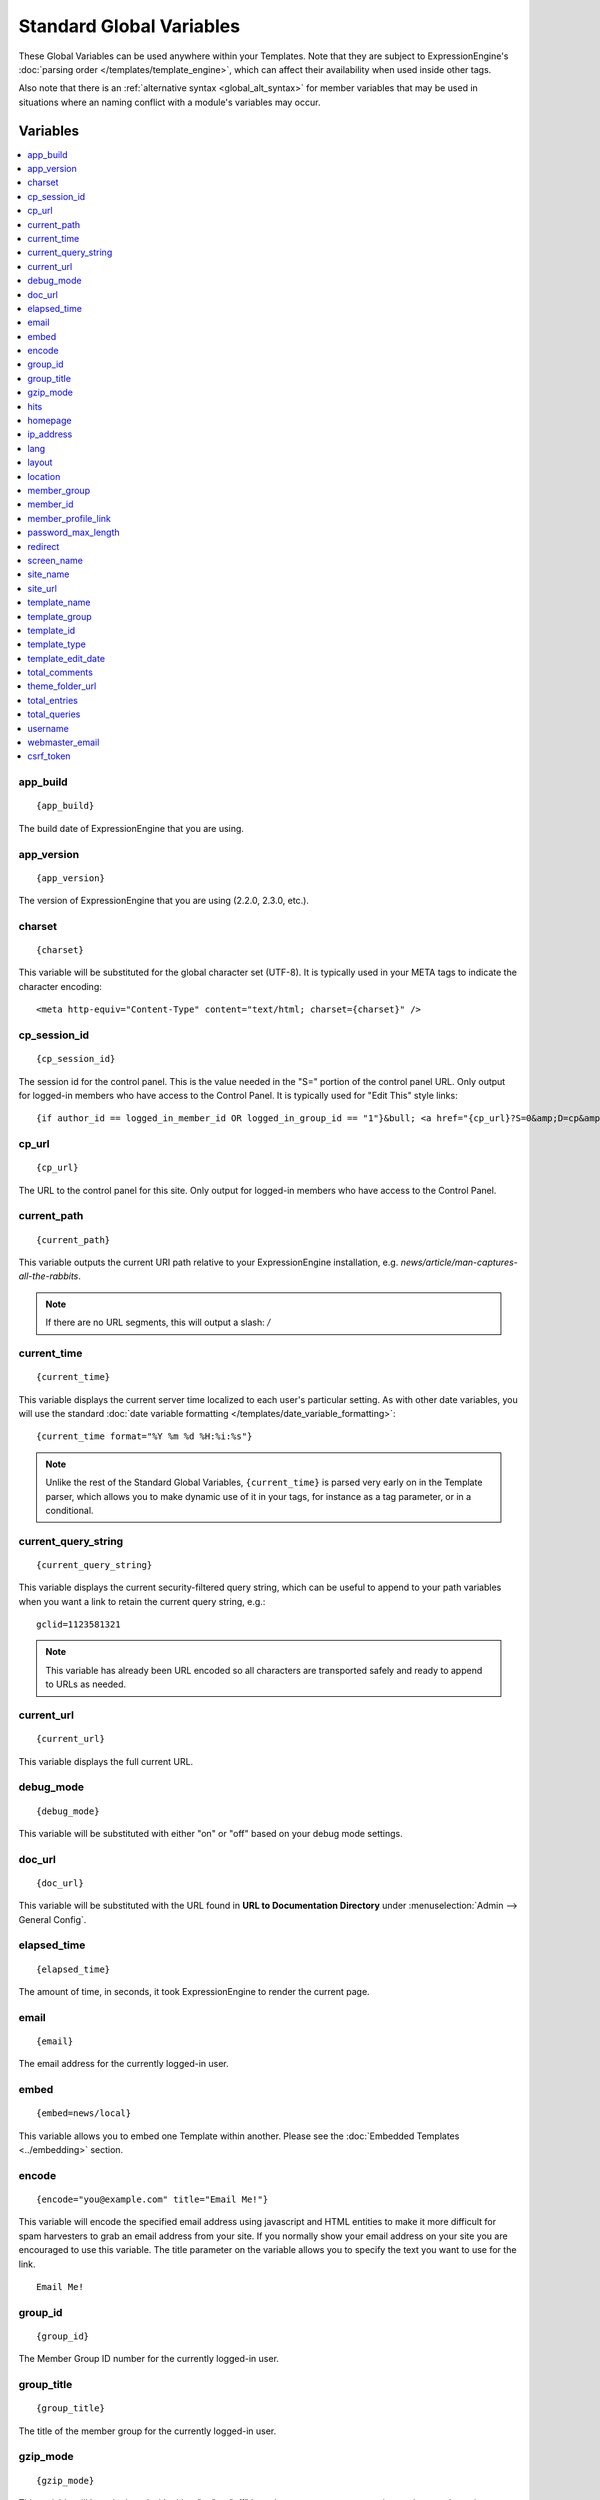#########################
Standard Global Variables
#########################

These Global Variables can be used anywhere within your Templates. Note
that they are subject to ExpressionEngine's :doc:`parsing order
</templates/template_engine>`, which can affect their availability when
used inside other tags.

Also note that there is an :ref:`alternative syntax <global_alt_syntax>`
for member variables that may be used in situations where an naming
conflict with a module's variables may occur.

Variables
=========

.. contents::
  :local:

app\_build
----------

::

  {app_build}

The build date of ExpressionEngine that you are using.

app\_version
------------

::

  {app_version}

The version of ExpressionEngine that you are using (2.2.0, 2.3.0, etc.).

charset
-------

::

  {charset}

This variable will be substituted for the global character set (UTF-8).
It is typically used in your META tags to indicate the character
encoding::

  <meta http-equiv="Content-Type" content="text/html; charset={charset}" />

cp_session_id
-------------

::

  {cp_session_id}

The session id for the control panel. This is the value needed in the "S="
portion of the control panel URL. Only output for logged-in members who
have access to the Control Panel.  It is typically used for "Edit This"
style links::

  {if author_id == logged_in_member_id OR logged_in_group_id == "1"}&bull; <a href="{cp_url}?S=0&amp;D=cp&amp;C=content_publish&amp;M=entry_form&amp;channel_id={channel_id}&amp;entry_id={entry_id}">Edit This</a>{/if}

cp\_url
-------

::

  {cp_url}

The URL to the control panel for this site. Only output for logged-in
members who have access to the Control Panel.

current_path
------------

::

  {current_path}

This variable outputs the current URI path relative to your ExpressionEngine
installation, e.g. *news/article/man-captures-all-the-rabbits*.

.. note:: If there are no URL segments, this will output a slash: */*

.. _global_current_time:

current\_time
-------------

::

  {current_time}

This variable displays the current server time localized to each user's
particular setting. As with other date variables, you will use the
standard :doc:`date variable formatting
</templates/date_variable_formatting>`::

  {current_time format="%Y %m %d %H:%i:%s"}

.. note:: Unlike the rest of the Standard Global Variables,
  ``{current_time}`` is parsed very early on in the Template parser,
  which allows you to make dynamic use of it in your tags, for
  instance as a tag parameter, or in a conditional.

current_query_string
--------------------

::

  {current_query_string}

This variable displays the current security-filtered query string, which
can be useful to append to your path variables when you want a link to
retain the current query string, e.g.::

  gclid=1123581321

.. note:: This variable has already been URL encoded so all characters
  are transported safely and ready to append to URLs as needed.

.. _global_variable_current_url:

current_url
-----------

::

  {current_url}

This variable displays the full current URL.

debug\_mode
-----------

::

  {debug_mode}

This variable will be substituted with either "on" or "off" based on
your debug mode settings.

doc\_url
--------

::

  {doc_url}

This variable will be substituted with the URL found in **URL to
Documentation Directory** under :menuselection:`Admin --> General
Config`.

elapsed\_time
-------------

::

  {elapsed_time}

The amount of time, in seconds, it took ExpressionEngine to render the
current page.

email
-----

::

  {email}

The email address for the currently logged-in user.

embed
-----

::

  {embed=news/local}

This variable allows you to embed one Template within another. Please
see the :doc:`Embedded Templates <../embedding>` section.

.. _global-encode:

encode
------

::

  {encode="you@example.com" title="Email Me!"}

This variable will encode the specified email address using javascript
and HTML entities to make it more difficult for spam harvesters to grab
an email address from your site. If you normally show your email address
on your site you are encouraged to use this variable. The title
parameter on the variable allows you to specify the text you want to use
for the link. ::

  Email Me!

group\_id
---------

::

  {group_id}

The Member Group ID number for the currently logged-in user.

group\_title
------------

::

  {group_title}

The title of the member group for the currently logged-in user.

gzip\_mode
----------

::

  {gzip_mode}

This variable will be substituted with either "on" or "off" based on
your output compression settings mode settings.

hits
----

::

  {hits}

This variable will be substituted with the number of hits that any given
template containing the variable has received.

homepage
--------

::

  {homepage}

This variable will be substituted with the **URL to the root directory of
your site** preference under :menuselection:`Admin --> General
Configuration`.

ip\_address
-----------

::

  {ip_address}

This variable will be substituted with the IP address of the currently
logged in user.

lang
----

::

  {lang}

This variable will be substituted for the **Default XML Language**
preference under :menuselection:`Admin --> General Configuration`.

layout
------

::

  {layout="news/local"}

This variable allows you to wrap a Template in another. Please
see the :doc:`Template Layouts <../layouts>` section.

location
--------

::

  {location}

The location (as entered in their profile) for the currently logged-in
user.

member\_group
-------------

::

  {member_group}

The Member Group ID number for the currently logged-in user.

member\_id
----------

::

  {member_id}

The Member ID for the currently logged-in user.

member\_profile\_link
---------------------

::

  {member_profile_link}

This variable will be substituted with a link to the public profile page
for the currently logged in user. The text of the link will be the
member's screen name. For instance, the output might be::

  <a href="http://example.com/index.php/member/1/">Joe Smith</a>


password_max_length
-------------------

::

  {password_max_length}

This variable is used the ``maxlength`` property of password inputs on
login forms::

  <input type="password" name="password" maxlength="{password_max_length}" autocomplete='off' />

.. _global_redirect:

redirect
--------

::

  {redirect='news/local' status_code="301"}

This variable allows you redirect the visitor to another template.
Typically this will mean that you will be utilizing the tag within
conditionals. ::

  {if segment_3 != 'cookies'}   {redirect='bake/cookies'} {/if}

You can also use the redirect variable to provide tighter control of
your URLs, and trigger 404 pages in certain conditions. When you want to
display your 404 page, just use "404" for the template. For instance,
you might do this on a template group's 'index' template that you do not
wish to be displayed if an arbitrary second URL segment exists. ::

  {if segment_2 != ''}   {redirect="404"} {/if}

Be careful that through your redirect variables that you do not create
an infinite loop.

The ``status_code`` parameter lets you optionally pass a `3xx redirect
code
<http://en.wikipedia.org/wiki/List_of_HTTP_status_codes#3xx_Redirection>`_
(e.g. 301, 302).

screen\_name
------------

::

  {screen_name}

The screen name for the currently logged-in user.

site\_name
----------

::

  {site_name}

This variable will be substituted with your site name as defined under
:menuselection:`Admin --> General Configuration`.

.. _global_site_url:

site\_url
---------

::

  {site_url}

This variable will be substituted with your site URL as defined under
:menuselection:`Admin --> General Configuration`.

.. _global_template_edit_date:

template_name
-------------

This variable displays the name of the template currently being processed.::

  {template_name}

template_group
--------------

This variable displays the name of the template group for the template
currently being processed.::

  {template_group}

template_id
-----------

This variable displays the numeric ID of the template currently being processed.::

  {template_id}

template_type
-------------

This variable displays the :ref:`type <template-type>` of the template
currently being processed (e.g. "webpage", "rss", "xml", etc.).::

  {template_type}

template\_edit\_date
--------------------

This variable displays the localized time for when the template was last
updated. As with other date variables, you will use the standard
:doc:`date variable formatting </templates/date_variable_formatting>`::

  {template_edit_date format="%Y %m %d %H:%i:%s"}

total\_comments
---------------

::

  {total_comments}

The total number of comments posted by the currently logged-in user.

theme\_folder\_url
------------------

::

  {theme_folder_url}

The URL to your theme folder.

total\_entries
--------------

::

  {total_entries}

The total number of entries posted by the currently logged-in user.

total\_queries
--------------

::

  {total_queries}

The total number of database queries used to generate the current page.

username
--------

::

  {username}

The username for the currently logged-in user.

webmaster\_email
----------------

::

  {webmaster_email}

  {encode="{webmaster_email}" title="Contact Us"}

The email address for the site, as specified in :doc:`Email
Configuration </cp/admin/email_configuration>`.

.. _global_csrf_token:

csrf\_token
-----------

::

  {csrf_token}

This variable is a required value for the hidden form field 'csrf_token'.

.. _global_alt_syntax:

Alternative Syntax
==================

In order to be able to use some member variables inside tags that
already parse their own member information, such as the channel entries
tag, it is necessary to use an alternative syntax. All of the member
variables may be used with the addition of the prefix "logged\_in\_". ::

  {exp:channel:entries channel="default_site"}
    This article was written by: {screen_name}<br />
    The currently logged in user is: {logged_in_screen_name}
  {/exp:channel:entries}

A list of the available member variables that utilize this alternate
syntax follows:

-  logged\_in\_member\_id
-  logged\_in\_group\_id
-  logged\_in\_group\_description
-  logged\_in\_username
-  logged\_in\_screen\_name
-  logged\_in\_email
-  logged\_in\_ip\_address
-  logged\_in\_location
-  logged\_in\_total\_entries
-  logged\_in\_total\_comments
-  logged\_in\_private\_messages
-  logged\_in\_total\_forum\_topics
-  logged\_in\_total\_forum\_replies
-  logged\_in\_total\_forum\_posts

